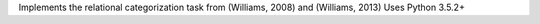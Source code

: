Implements the relational categorization task from (Williams, 2008) and (Williams, 2013)
Uses Python 3.5.2+